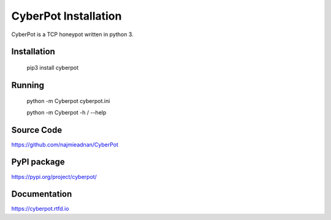 CyberPot Installation
=====================

CyberPot is a TCP honeypot written in python 3.

Installation
------------
    pip3 install cyberpot

Running
-------
    python -m Cyberpot cyberpot.ini

    python -m Cyberpot -h / --help

Source Code
-----------
https://github.com/najmieadnan/CyberPot

PyPI package
------------
https://pypi.org/project/cyberpot/

Documentation
-------------
https://cyberpot.rtfd.io
